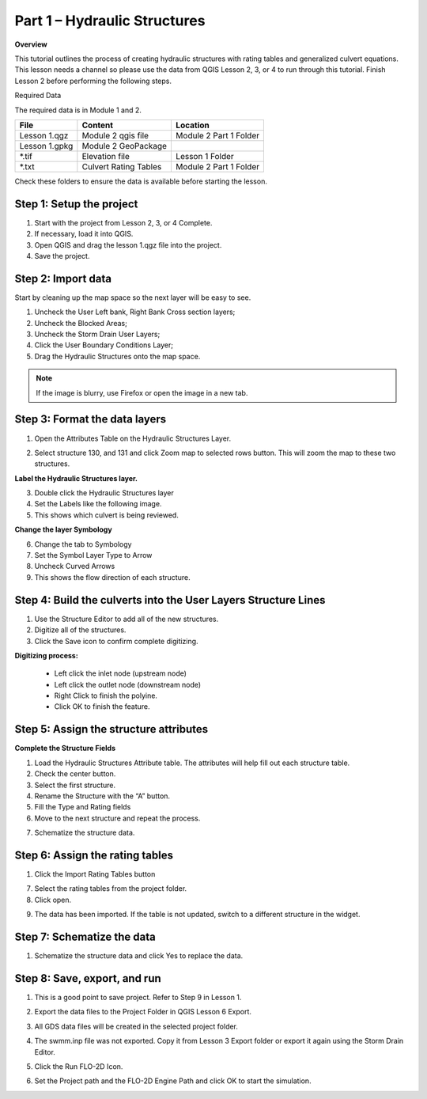 Part 1 – Hydraulic Structures
==============================

**Overview**

This tutorial outlines the process of creating hydraulic structures with rating tables and generalized culvert equations.
This lesson needs a channel so please use the data from QGIS Lesson 2, 3, or 4 to run through this tutorial.
Finish Lesson 2 before performing the following steps.

Required Data

The required data is in Module 1 and 2.

============= ===================== ======================
**File**      **Content**           **Location**
============= ===================== ======================
Lesson 1.qgz  Module 2 qgis file    Module 2 Part 1 Folder
Lesson 1.gpkg Module 2 GeoPackage
\*.tif        Elevation file        Lesson 1 Folder
\*.txt        Culvert Rating Tables Module 2 Part 1 Folder
============= ===================== ======================

Check these folders to ensure the data is available before starting the lesson.

Step 1: Setup the project
_________________________

1. Start with the project from Lesson 2, 3, or 4 Complete.

2. If necessary, load it into QGIS.

3. Open QGIS and drag the lesson 1.qgz file into the project.

4. Save the project.

.. image:: ../img/Advanced-Workshop/Module031.png


Step 2: Import data
____________________

Start by cleaning up the map space so the next layer will be easy to see.

1. Uncheck the User Left bank, Right Bank Cross section layers;

2. Uncheck the Blocked Areas;

3. Uncheck the Storm Drain User Layers;

4. Click the User Boundary Conditions Layer;

5. Drag the Hydraulic Structures onto the map space.

.. note:: If the image is blurry, use Firefox or open the image in a new tab.


.. image:: ../img/Advanced-Workshop/Module032.png


Step 3: Format the data layers
______________________________

1. Open the Attributes Table on the Hydraulic Structures Layer.

.. image:: ../img/Advanced-Workshop/Module033.png


2. Select structure 130, and 131 and click Zoom map to selected rows button.
   This will zoom the map to these two structures.

.. image:: ../img/Advanced-Workshop/Module034.png


**Label the Hydraulic Structures layer.**

3. Double click the Hydraulic Structures layer

4. Set the Labels like the following image.

5. This shows which culvert is being reviewed.

.. image:: ../img/Advanced-Workshop/Module035.png


**Change the layer Symbology**

6. Change the tab to Symbology

7. Set the Symbol Layer Type to Arrow

8. Uncheck Curved Arrows

9. This shows the flow direction of each structure.

.. image:: ../img/Advanced-Workshop/Module036.png


Step 4: Build the culverts into the User Layers Structure Lines
________________________________________________________________

1. Use the Structure Editor to add all of the new structures.

2. Digitize all of the structures.

3. Click the Save icon to confirm complete digitizing.

.. image:: ../img/Advanced-Workshop/Module037.png


**Digitizing process:**

  - Left click the inlet node (upstream node)

  - Left click the outlet node (downstream node)

  - Right Click to finish the polyine.

  - Click OK to finish the feature.

.. image:: ../img/Advanced-Workshop/Module038.png


Step 5: Assign the structure attributes
_______________________________________

**Complete the Structure Fields**

1. Load the Hydraulic Structures Attribute table.
   The attributes will help fill out each structure table.

2. Check the center button.

3. Select the first structure.

4. Rename the Structure with the “A” button.

5. Fill the Type and Rating fields

6. Move to the next structure and repeat the process.

.. image:: ../img/Advanced-Workshop/Module040.png


7. Schematize the structure data.

.. image:: ../img/Advanced-Workshop/Module041.png


Step 6: Assign the rating tables
_________________________________

1. Click the Import Rating Tables button

.. image:: ../img/Advanced-Workshop/Module042.png


7. Select the rating tables from the project folder.

8. Click open.

.. image:: ../img/Advanced-Workshop/Module043.png


9. The data has been imported.
   If the table is not updated, switch to a different structure in the widget.

.. image:: ../img/Advanced-Workshop/Module044.png


Step 7: Schematize the data
____________________________

.. image:: ../img/Advanced-Workshop/Module041.png


1. Schematize the structure data and click Yes to replace the data.

.. image:: ../img/Advanced-Workshop/Module045.png


Step 8: Save, export, and run
______________________________

1. This is a good point to save project.
   Refer to Step 9 in Lesson 1.

.. image:: ../img/Advanced-Workshop/Module046.png


2. Export the data files to the Project Folder in QGIS Lesson 6 Export.

.. image:: ../img/Advanced-Workshop/Module047.png


3. All GDS data files will be created in the selected project folder.

.. image:: ../img/Advanced-Workshop/Module048.png


.. image:: ../img/Advanced-Workshop/Module049.png


4. The swmm.inp file was not exported. Copy it from Lesson 3 Export folder or export it again using the Storm Drain Editor.

.. image:: ../img/Advanced-Workshop/Module050.png


5. Click the Run FLO-2D Icon.

.. image:: ../img/Advanced-Workshop/Module051.png


6. Set the Project path and the FLO-2D Engine Path and click OK to start the simulation.

.. image:: ../img/Advanced-Workshop/Module052.png

